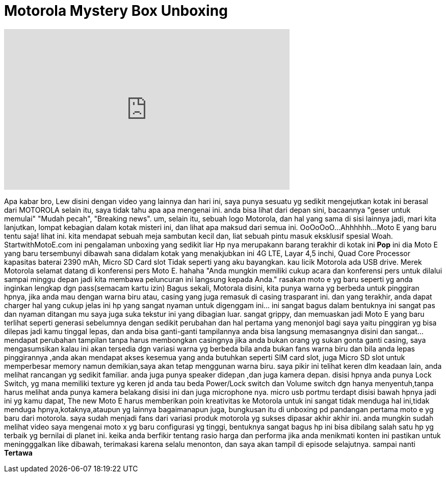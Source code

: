 = Motorola Mystery Box Unboxing
:published_at: 2015-02-26
:hp-alt-title: Motorola Mystery Box Unboxing
:hp-image: https://i.ytimg.com/vi/xLu5s9P0o5o/maxresdefault.jpg


++++
<iframe width="560" height="315" src="https://www.youtube.com/embed/xLu5s9P0o5o?rel=0" frameborder="0" allow="autoplay; encrypted-media" allowfullscreen></iframe>
++++

Apa kabar bro, Lew disini dengan video yang lainnya
dan hari ini, saya punya sesuatu  yg sedikit mengejutkan
kotak ini berasal dari MOTOROLA
selain itu, saya tidak tahu apa apa mengenai ini.
anda bisa lihat dari depan sini, bacaannya 
&quot;geser untuk memulai&quot;
&quot;Mudah pecah&quot;, &quot;Breaking news&quot;.
um, selain itu, sebuah logo Motorola, dan hal yang sama di sisi lainnya
jadi, mari kita lanjutkan, lompat kebagian dalam kotak misteri ini, dan lihat apa maksud dari semua ini.
OoOoOoO...
Ahhhhhh...
Moto E yang baru
tentu saja!
lihat ini.
kita mendapat sebuah meja sambutan kecil
dan, liat sebuah pintu masuk eksklusif spesial
Woah.
StartwithMotoE.com
ini pengalaman unboxing yang sedikit liar
Hp nya merupakann barang terakhir di kotak ini
*Pop*
ini dia
Moto E yang baru
tersembunyi dibawah sana didalam kotak yang menakjubkan ini
4G LTE, Layar 4,5 inchi, Quad Core Processor
kapasitas baterai 2390 mAh, Micro SD Card slot
Tidak seperti yang aku bayangkan. kau licik Motorola
ada USB drive.
Merek Motorola
selamat datang di konferensi pers Moto E. hahaha
&quot;Anda mungkin memiliki cukup acara dan konferensi pers untuk dilalui sampai minggu depan jadi kita membawa peluncuran ini langsung kepada Anda.&quot;
rasakan moto e yg baru seperti yg anda inginkan
lengkap dgn pass(semacam kartu izin)
Bagus sekali, Motorala
disini, kita punya warna yg berbeda untuk pinggiran hpnya, jika anda mau dengan warna biru
atau, casing yang juga remasuk di casing trasparant ini.
dan yang terakhir, anda dapat charger
hal yang cukup jelas
ini hp yang sangat nyaman untuk digenggam
ini... ini sangat bagus dalam bentuknya
ini sangat pas dan nyaman ditangan mu
saya juga suka tekstur ini yang dibagian luar.
sangat grippy, dan memuaskan
jadi Moto E yang baru terlihat seperti generasi sebelumnya dengan sedikit perubahan
dan hal pertama yang menonjol bagi saya yaitu pinggiran yg bisa dilepas
jadi kamu tinggal lepas, dan anda bisa ganti-ganti tampilannya
anda bisa langsung memasangnya disini
dan sangat... mendapat perubahan tampilan tanpa harus membongkan casingnya
jika anda bukan orang yg sukan gonta ganti casing, saya mengasumsikan kalau ini akan tersedia dgn variasi warna yg berbeda bila anda bukan fans warna biru
dan bila anda lepas pinggirannya ,anda akan mendapat akses kesemua yang anda butuhkan
seperti SIM card slot, juga Micro SD slot untuk memperbesar memory
namun demikian,saya akan tetap menggunan warna biru. saya pikir ini telihat keren
dlm keadaan lain, anda melihat rancangan yg sedikit familiar.
anda juga punya speaker didepan ,dan juga kamera depan.
disisi hpnya anda punya Lock Switch, yg mana memiliki texture yg keren jd anda tau beda Power/Lock switch dan Volume switch
dgn hanya menyentuh,tanpa harus melihat
anda punya kamera belakang disisi ini dan juga microphone nya.
micro usb portmu terdapt disisi bawah hpnya
jadi ini yg kamu dapat, The new Moto E
harus memberikan poin kreativitas ke Motorola untuk ini
sangat tidak menduga hal ini,tidak menduga hpnya,kotaknya,ataupun yg lainnya
bagaimanapun juga, bungkusan itu di unboxing pd pandangan pertama
moto e yg baru dari motorola. saya sudah menjadi fans dari variasi produk motorola yg sukses dipasar akhir akhir ini.
anda mungkin sudah melihat video saya mengenai moto x yg baru
configurasi yg tinggi, bentuknya sangat bagus
hp ini bisa dibilang salah satu hp yg terbaik yg bernilai di planet ini.
keika anda berfikir tentang rasio harga dan performa
jika anda menikmati konten ini pastikan untuk meningggalkan like dibawah, terimakasi karena selalu menonton, dan saya akan tampil di episode selajutnya. sampai nanti
*Tertawa*